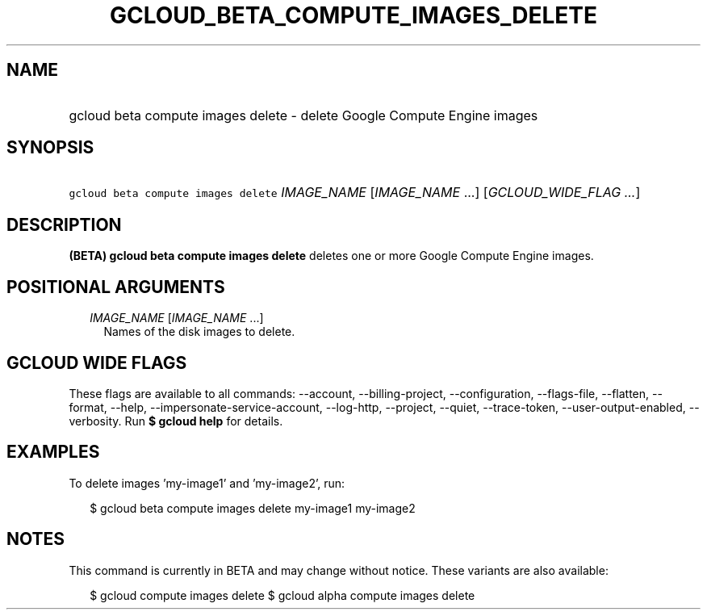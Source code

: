 
.TH "GCLOUD_BETA_COMPUTE_IMAGES_DELETE" 1



.SH "NAME"
.HP
gcloud beta compute images delete \- delete Google Compute Engine images



.SH "SYNOPSIS"
.HP
\f5gcloud beta compute images delete\fR \fIIMAGE_NAME\fR [\fIIMAGE_NAME\fR\ ...] [\fIGCLOUD_WIDE_FLAG\ ...\fR]



.SH "DESCRIPTION"

\fB(BETA)\fR \fBgcloud beta compute images delete\fR deletes one or more Google
Compute Engine images.



.SH "POSITIONAL ARGUMENTS"

.RS 2m
.TP 2m
\fIIMAGE_NAME\fR [\fIIMAGE_NAME\fR ...]
Names of the disk images to delete.


.RE
.sp

.SH "GCLOUD WIDE FLAGS"

These flags are available to all commands: \-\-account, \-\-billing\-project,
\-\-configuration, \-\-flags\-file, \-\-flatten, \-\-format, \-\-help,
\-\-impersonate\-service\-account, \-\-log\-http, \-\-project, \-\-quiet,
\-\-trace\-token, \-\-user\-output\-enabled, \-\-verbosity. Run \fB$ gcloud
help\fR for details.



.SH "EXAMPLES"

To delete images 'my\-image1' and 'my\-image2', run:

.RS 2m
$ gcloud beta compute images delete my\-image1 my\-image2
.RE



.SH "NOTES"

This command is currently in BETA and may change without notice. These variants
are also available:

.RS 2m
$ gcloud compute images delete
$ gcloud alpha compute images delete
.RE

